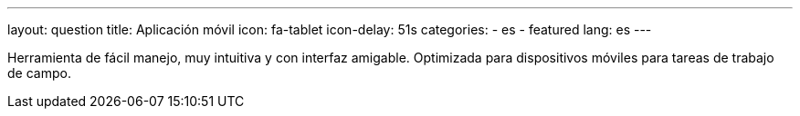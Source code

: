 ---
layout: question
title: Aplicación móvil
icon: fa-tablet
icon-delay: 51s
categories:
  - es
  - featured
lang: es
---

Herramienta de fácil manejo, muy intuitiva y con interfaz amigable.
Optimizada para dispositivos móviles para tareas de trabajo de campo.